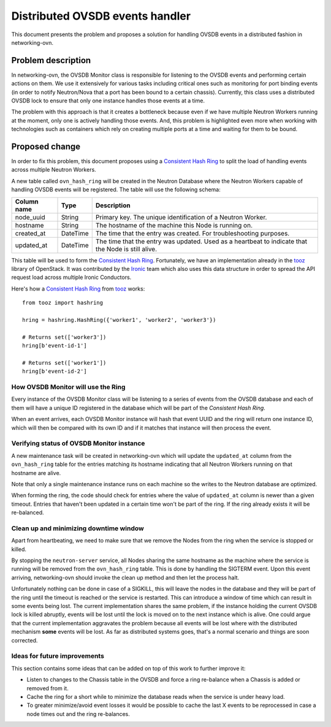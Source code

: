 ================================
Distributed OVSDB events handler
================================

This document presents the problem and proposes a solution for handling
OVSDB events in a distributed fashion in networking-ovn.

Problem description
===================

In networking-ovn, the OVSDB Monitor class is responsible for listening
to the OVSDB events and performing certain actions on them. We use it
extensively for various tasks including critical ones such as monitoring
for port binding events (in order to notify Neutron/Nova that a port
has been bound to a certain chassis). Currently, this class uses a
distributed OVSDB lock to ensure that only one instance handles those
events at a time.

The problem with this approach is that it creates a bottleneck because
even if we have multiple Neutron Workers running at the moment, only one
is actively handling those events. And, this problem is highlighted even
more when working with technologies such as containers which rely on
creating multiple ports at a time and waiting for them to be bound.

Proposed change
===============

In order to fix this problem, this document proposes using a `Consistent
Hash Ring`_ to split the load of handling events across multiple Neutron
Workers.

A new table called ``ovn_hash_ring`` will be created in the Neutron
Database where the Neutron Workers capable of handling OVSDB events will
be registered. The table will use the following schema:

================  ========  =================================================
Column name       Type      Description
================  ========  =================================================
node_uuid         String    Primary key. The unique identification of a
                            Neutron Worker.
hostname          String    The hostname of the machine this Node is running
                            on.
created_at        DateTime  The time that the entry was created. For
                            troubleshooting purposes.
updated_at        DateTime  The time that the entry was updated. Used as a
                            heartbeat to indicate that the Node is still
                            alive.
================  ========  =================================================

This table will be used to form the `Consistent Hash Ring`_. Fortunately,
we have an implementation already in the `tooz`_ library of OpenStack. It
was contributed by the `Ironic`_ team which also uses this data
structure in order to spread the API request load across multiple
Ironic Conductors.

Here's how a `Consistent Hash Ring`_ from `tooz`_ works::

  from tooz import hashring

  hring = hashring.HashRing({'worker1', 'worker2', 'worker3'})

  # Returns set(['worker3'])
  hring[b'event-id-1']

  # Returns set(['worker1'])
  hring[b'event-id-2']


How OVSDB Monitor will use the Ring
-----------------------------------

Every instance of the OVSDB Monitor class will be listening to a series
of events from the OVSDB database and each of them will have a unique
ID registered in the database which will be part of the `Consistent
Hash Ring`.

When an event arrives, each OVSDB Monitor instance will hash that
event UUID and the ring will return one instance ID, which will then
be compared with its own ID and if it matches that instance will then
process the event.

Verifying status of OVSDB Monitor instance
------------------------------------------

A new maintenance task will be created in networking-ovn which will
update the ``updated_at`` column from the ``ovn_hash_ring`` table for
the entries matching its hostname indicating that all Neutron Workers
running on that hostname are alive.

Note that only a single maintenance instance runs on each machine so
the writes to the Neutron database are optimized.

When forming the ring, the code should check for entries where the
value of ``updated_at`` column is newer than a given timeout. Entries
that haven't been updated in a certain time won't be part of the ring.
If the ring already exists it will be re-balanced.

Clean up and minimizing downtime window
---------------------------------------

Apart from heartbeating, we need to make sure that we remove the Nodes
from the ring when the service is stopped or killed.

By stopping the ``neutron-server`` service, all Nodes sharing the same
hostname as the machine where the service is running will be removed
from the ``ovn_hash_ring`` table. This is done by handling the SIGTERM
event. Upon this event arriving, networking-ovn should invoke the clean
up method and then let the process halt.

Unfortunately nothing can be done in case of a SIGKILL, this will leave
the nodes in the database and they will be part of the ring until the
timeout is reached or the service is restarted. This can introduce a
window of time which can result in some events being lost. The current
implementation shares the same problem, if the instance holding the
current OVSDB lock is killed abruptly, events will be lost until the lock
is moved on to the next instance which is alive. One could argue that
the current implementation aggravates the problem because all events
will be lost where with the distributed mechanism **some** events will
be lost. As far as distributed systems goes, that's a normal scenario
and things are soon corrected.

Ideas for future improvements
-----------------------------

This section contains some ideas that can be added on top of this work
to further improve it:

* Listen to changes to the Chassis table in the OVSDB and force a ring
  re-balance when a Chassis is added or removed from it.

* Cache the ring for a short while to minimize the database reads when
  the service is under heavy load.

* To greater minimize/avoid event losses it would be possible to cache the
  last X events to be reprocessed in case a node times out and the
  ring re-balances.

.. _`Consistent Hash Ring`: https://en.wikipedia.org/wiki/Consistent_hashing
.. _`tooz`: https://github.com/openstack/tooz
.. _`Ironic`: https://github.com/openstack/ironic

